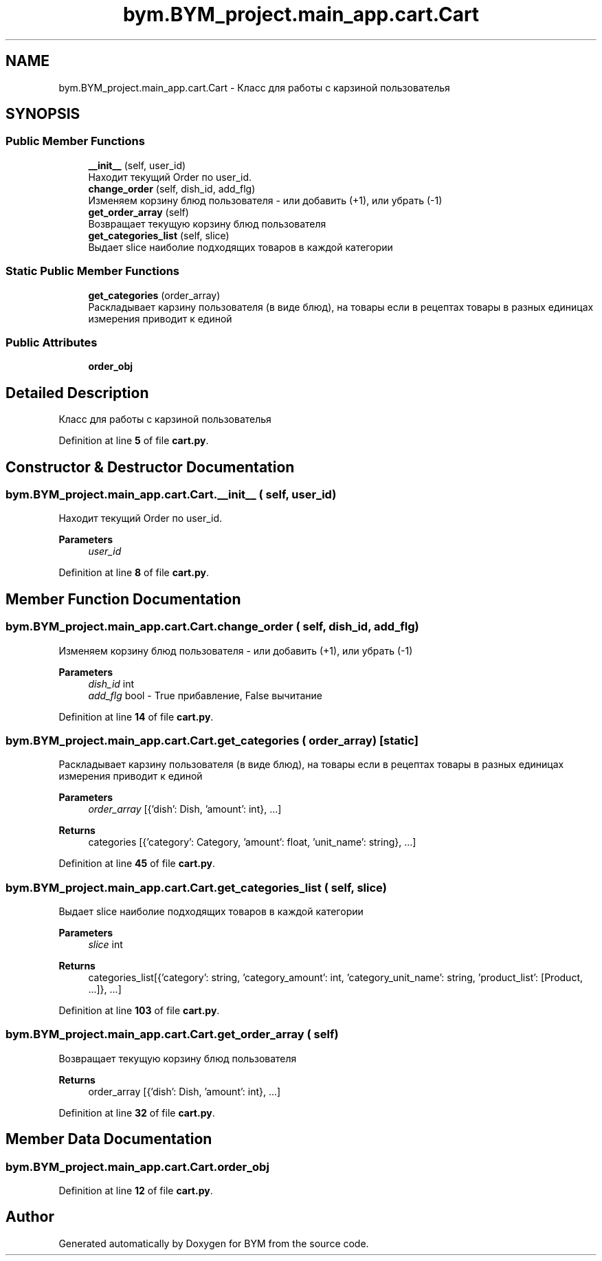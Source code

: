 .TH "bym.BYM_project.main_app.cart.Cart" 3 "BYM" \" -*- nroff -*-
.ad l
.nh
.SH NAME
bym.BYM_project.main_app.cart.Cart \- Класс для работы с карзиной пользователья  

.SH SYNOPSIS
.br
.PP
.SS "Public Member Functions"

.in +1c
.ti -1c
.RI "\fB__init__\fP (self, user_id)"
.br
.RI "Находит текущий Order по user_id\&. "
.ti -1c
.RI "\fBchange_order\fP (self, dish_id, add_flg)"
.br
.RI "Изменяем корзину блюд пользователя - или добавить (+1), или убрать (-1) "
.ti -1c
.RI "\fBget_order_array\fP (self)"
.br
.RI "Возвращает текущую корзину блюд пользователя "
.ti -1c
.RI "\fBget_categories_list\fP (self, slice)"
.br
.RI "Выдает slice наиболие подходящих товаров в каждой категории "
.in -1c
.SS "Static Public Member Functions"

.in +1c
.ti -1c
.RI "\fBget_categories\fP (order_array)"
.br
.RI "Раскладывает карзину пользователя (в виде блюд), на товары если в рецептах товары в разных единицах измерения приводит к единой "
.in -1c
.SS "Public Attributes"

.in +1c
.ti -1c
.RI "\fBorder_obj\fP"
.br
.in -1c
.SH "Detailed Description"
.PP 
Класс для работы с карзиной пользователья 
.PP
Definition at line \fB5\fP of file \fBcart\&.py\fP\&.
.SH "Constructor & Destructor Documentation"
.PP 
.SS "bym\&.BYM_project\&.main_app\&.cart\&.Cart\&.__init__ ( self,  user_id)"

.PP
Находит текущий Order по user_id\&. 
.PP
\fBParameters\fP
.RS 4
\fIuser_id\fP 
.RE
.PP

.PP
Definition at line \fB8\fP of file \fBcart\&.py\fP\&.
.SH "Member Function Documentation"
.PP 
.SS "bym\&.BYM_project\&.main_app\&.cart\&.Cart\&.change_order ( self,  dish_id,  add_flg)"

.PP
Изменяем корзину блюд пользователя - или добавить (+1), или убрать (-1) 
.PP
\fBParameters\fP
.RS 4
\fIdish_id\fP int 
.br
\fIadd_flg\fP bool - True прибавление, False вычитание 
.RE
.PP

.PP
Definition at line \fB14\fP of file \fBcart\&.py\fP\&.
.SS "bym\&.BYM_project\&.main_app\&.cart\&.Cart\&.get_categories ( order_array)\fC [static]\fP"

.PP
Раскладывает карзину пользователя (в виде блюд), на товары если в рецептах товары в разных единицах измерения приводит к единой 
.PP
\fBParameters\fP
.RS 4
\fIorder_array\fP [{'dish': Dish, 'amount': int}, \&.\&.\&.] 
.RE
.PP
\fBReturns\fP
.RS 4
categories [{'category': Category, 'amount': float, 'unit_name': string}, \&.\&.\&.] 
.RE
.PP

.PP
Definition at line \fB45\fP of file \fBcart\&.py\fP\&.
.SS "bym\&.BYM_project\&.main_app\&.cart\&.Cart\&.get_categories_list ( self,  slice)"

.PP
Выдает slice наиболие подходящих товаров в каждой категории 
.PP
\fBParameters\fP
.RS 4
\fIslice\fP int 
.RE
.PP
\fBReturns\fP
.RS 4
categories_list[{'category': string, 'category_amount': int, 'category_unit_name': string, 'product_list': [Product, \&.\&.\&.]}, \&.\&.\&.] 
.RE
.PP

.PP
Definition at line \fB103\fP of file \fBcart\&.py\fP\&.
.SS "bym\&.BYM_project\&.main_app\&.cart\&.Cart\&.get_order_array ( self)"

.PP
Возвращает текущую корзину блюд пользователя 
.PP
\fBReturns\fP
.RS 4
order_array [{'dish': Dish, 'amount': int}, \&.\&.\&.] 
.RE
.PP

.PP
Definition at line \fB32\fP of file \fBcart\&.py\fP\&.
.SH "Member Data Documentation"
.PP 
.SS "bym\&.BYM_project\&.main_app\&.cart\&.Cart\&.order_obj"

.PP
Definition at line \fB12\fP of file \fBcart\&.py\fP\&.

.SH "Author"
.PP 
Generated automatically by Doxygen for BYM from the source code\&.
